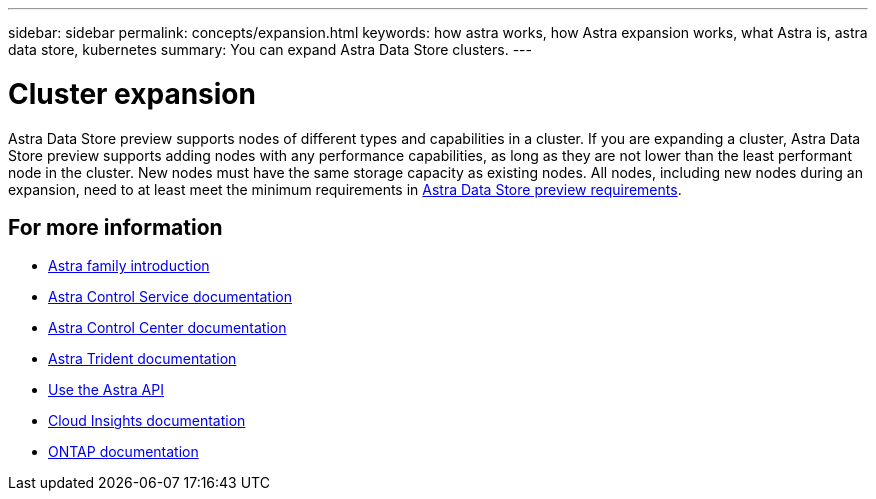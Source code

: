 ---
sidebar: sidebar
permalink: concepts/expansion.html
keywords: how astra works, how Astra expansion works, what Astra is, astra data store, kubernetes
summary: You can expand Astra Data Store clusters.
---

= Cluster expansion
:hardbreaks:
:icons: font
:imagesdir: ../media/concepts/

Astra Data Store preview supports nodes of different types and capabilities in a cluster. If you are expanding a cluster, Astra Data Store preview supports adding nodes with any performance capabilities, as long as they are not lower than the least performant node in the cluster. New nodes must have the same storage capacity as existing nodes. All nodes, including new nodes during an expansion, need to at least meet the minimum requirements in link:../get-started/requirements.html[Astra Data Store preview requirements].

== For more information

* https://docs.netapp.com/us-en/astra-family/intro-family.html[Astra family introduction^]
* https://docs.netapp.com/us-en/astra/index.html[Astra Control Service documentation^]
* https://docs.netapp.com/us-en/astra-control-center/[Astra Control Center documentation^]
* https://docs.netapp.com/us-en/trident/index.html[Astra Trident documentation^]
* https://docs.netapp.com/us-en/astra-automation/index.html[Use the Astra API^]
* https://docs.netapp.com/us-en/cloudinsights/[Cloud Insights documentation^]
* https://docs.netapp.com/us-en/ontap/index.html[ONTAP documentation^]
